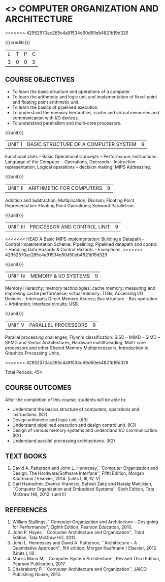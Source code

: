 * <<<402>>> COMPUTER  ORGANIZATION AND ARCHITECTURE
>>>>>>> 42952570ac285c4a91534c60d50eb4821b19d329
:properties:
:author: Ms. K. Lekshmi and Dr. D. Venkatavara Prasad
:date: 
:end:

#+startup: showall

{{{credits}}}
| L | T | P | C |
| 3 | 0 | 0 | 3 |

** COURSE OBJECTIVES
- To learn the basic structure and operations of a computer. 
- To learn the arithmetic and logic unit and implementation of fixed-point and floating point arithmetic unit. 
- To learn the basics of pipelined execution. 
- To understand the memory hierarchies, cache and virtual memories and communication with I/O devices. 
- To understand parallelism and multi-core processors. 

{{{unit}}}
|UNIT I | BASIC STRUCTURE OF A COMPUTER SYSTEM | 9 |
Functional Units -- Basic Operational Concepts -- Performance;
Instructions: Language of the Computer -- Operations, Operands --
Instruction representation; Logical operations -- decision making;
MIPS Addressing.

{{{unit}}}
|UNIT II | ARITHMETIC FOR COMPUTERS | 9 |
Addition and Subtraction; Multiplication; Division; Floating Point
Representation: Floating Point Operations; Subword Parallelism.

{{{unit}}}
|UNIT III | PROCESSOR AND CONTROL UNIT | 9 |
<<<<<<< HEAD
A Basic MIPS implementation: Building a Datapath -- Control
Implementation Scheme; Pipelining: Pipelined datapath and control --
Handling Data Hazards & Control Hazards -- Exceptions.
>>>>>>> 42952570ac285c4a91534c60d50eb4821b19d329

{{{unit}}}
|UNIT IV | MEMORY & I/O SYSTEMS | 9 |
Memory Hierarchy; memory technologies; cache memory: measuring and improving cache performance;
virtual memory: TLBs; Accessing I/O Devices -- Interrupts; Direct Memory Access;
Bus structure -- Bus operation -- Arbitration; Interface circuits; USB.

{{{unit}}}
|UNIT V  | PARALLEL PROCESSORS | 9 |
Parallel processing challenges; Flynn's classification: SISD -- MIMD
-- SIMD --SPMD and Vector Architectures; Hardware multithreading;
Multi-core processors and other Shared Memory Multiprocessors;
Introduction to Graphics Processing Units.
#+BEGIN_COMMENT
Clusters; Warehouse Scale Computers and other Message-Passing
Multiprocessors.
#+END_COMMENT
>>>>>>> 42952570ac285c4a91534c60d50eb4821b19d329

\hfill *Total Periods: 45*

** COURSE OUTCOMES
After the completion of this course, students will be able to: 
- Understand the basics structure of computers, operations and instructions. (K2)
- Design arithmetic and logic unit. (K3)
- Understand pipelined execution and design control unit. (K3)
- Design of various memory systems and understand I/O communication. (K3)
- Understand parallel processing architectures. (K2)

** TEXT BOOKS
1. David A. Patterson and John L. Hennessy, ``Computer Organization
   and Design: The Hardware/Software Interface'', Fifth Edition,
   Morgan Kaufmann / Elsevier, 2014. (units I, III, IV, V)
2. Carl Hamacher, Zvonko Vranesic, Safwat Zaky and Naraig Manjikian,
   ``Computer Organization and Embedded Systems'', Sixth Edition, Tata
   McGraw Hill, 2012. (unit II)

** REFERENCES
1. William Stallings, ``Computer Organization and Architecture –
   Designing for Performance'', Eighth Edition, Pearson
   Education, 2010.
3. John P. Hayes, ``Computer Architecture and Organization'', Third
   Edition, Tata McGraw Hill, 2012.
4. John L. Hennessey and David A. Patterson, ``Architecture – A
   Quantitative Approach'', 5th edition, Morgan Kaufmann /
   Elsevier, 2012. (Units I, III).
6. Morris Mano M, ``Computer System Architecture'', Revised Third
   Edition, Pearson Publication, 2017.
7. Chakraborty P, ``Computer Architecture and Organization'', JAICO
   Publishing House, 2010.
